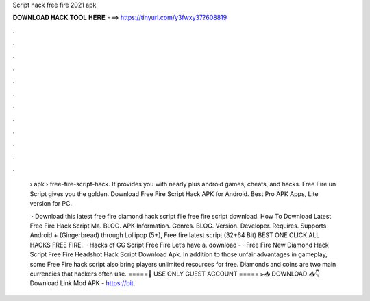 Script hack free fire 2021 apk



𝐃𝐎𝐖𝐍𝐋𝐎𝐀𝐃 𝐇𝐀𝐂𝐊 𝐓𝐎𝐎𝐋 𝐇𝐄𝐑𝐄 ===> https://tinyurl.com/y3fwxy37?608819



.



.



.



.



.



.



.



.



.



.



.



.

 › apk › free-fire-script-hack. It provides you with nearly plus android games, cheats, and hacks. Free Fire un Script gives you the golden. Download Free Fire Script Hack APK for Android. Best Pro APK Apps, Lite version for PC.
 
  · Download this latest free fire diamond hack script file free fire script download. How To Download Latest Free Fire Hack Script Ma. BLOG. APK Information. Genres. BLOG. Version. Developer. Requires. Supports Android + (Gingerbread) through Lollipop (5+), Free fire latest script (32+64 Bit) BEST ONE CLICK ALL HACKS FREE FIRE.  · Hacks of GG Script Free Fire Let’s have a. download -  · Free Fire New Diamond Hack Script Free Fire Headshot Hack Script Download Apk. In addition to those unfair advantages in gameplay, some Free Fire hack script also bring players unlimited resources for free. Diamonds and coins are two main currencies that hackers often use. =====🙏 USE ONLY GUEST ACCOUNT ===== ⫸📥 DOWNLOAD 📥👇Download Link Mod APK - https://bit.
